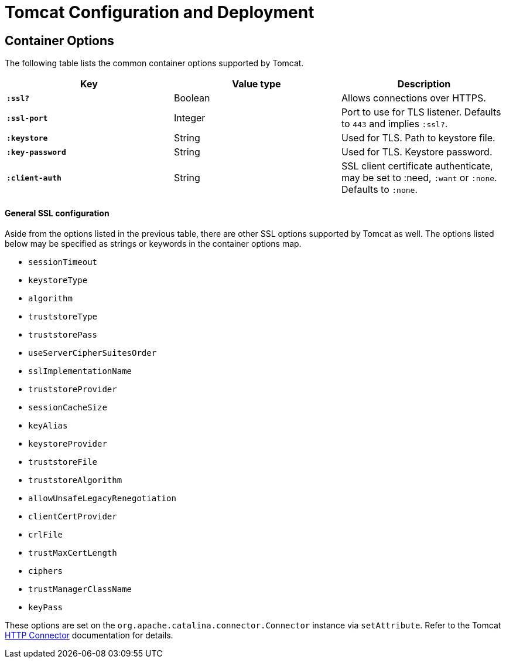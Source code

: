 = Tomcat Configuration and Deployment

== Container Options

The following table lists the common container options supported by Tomcat.

[cols="s,d,d", options="header", grid="rows"]
|===
| Key | Value type | Description

| `:ssl?`
| Boolean
| Allows connections over HTTPS.

| `:ssl-port`
| Integer
| Port to use for TLS listener. Defaults to `443` and implies `:ssl?`.

| `:keystore`
| String
| Used for TLS. Path to keystore file.

| `:key-password`
| String
| Used for TLS. Keystore password.

| `:client-auth`
| String
| SSL client certificate authenticate, may be set to :need,
`:want` or `:none`. Defaults to `:none`.

|===

==== General SSL configuration

Aside from the options listed in the previous table, there are other
SSL options supported by Tomcat as well. The options listed below may be
specified as strings or keywords in the container options map.

* `sessionTimeout`
* `keystoreType`
* `algorithm`
* `truststoreType`
* `truststorePass`
* `useServerCipherSuitesOrder`
* `sslImplementationName`
* `truststoreProvider`
* `sessionCacheSize`
* `keyAlias`
* `keystoreProvider`
* `truststoreFile`
* `truststoreAlgorithm`
* `allowUnsafeLegacyRenegotiation`
* `clientCertProvider`
* `crlFile`
* `trustMaxCertLength`
* `ciphers`
* `trustManagerClassName`
* `keyPass`

These options are set on the `org.apache.catalina.connector.Connector`
instance via `setAttribute`. Refer to the Tomcat
link:https://tomcat.apache.org/tomcat-9.0-doc/config/http.html[HTTP
Connector] documentation for details.
